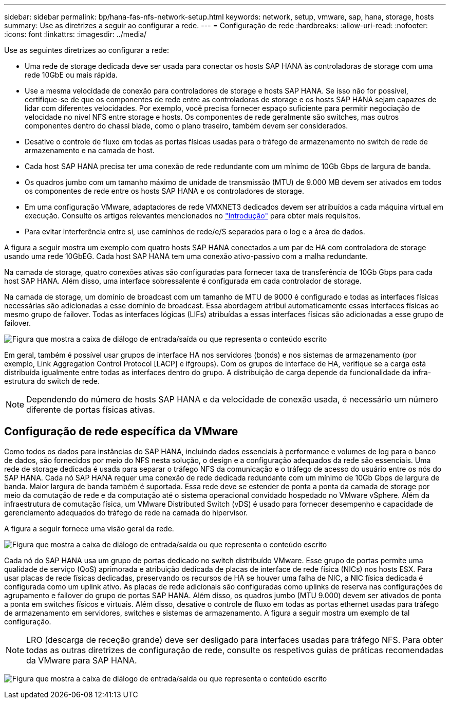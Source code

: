 ---
sidebar: sidebar 
permalink: bp/hana-fas-nfs-network-setup.html 
keywords: network, setup, vmware, sap, hana, storage, hosts 
summary: Use as diretrizes a seguir ao configurar a rede. 
---
= Configuração de rede
:hardbreaks:
:allow-uri-read: 
:nofooter: 
:icons: font
:linkattrs: 
:imagesdir: ../media/


[role="lead"]
Use as seguintes diretrizes ao configurar a rede:

* Uma rede de storage dedicada deve ser usada para conectar os hosts SAP HANA às controladoras de storage com uma rede 10GbE ou mais rápida.
* Use a mesma velocidade de conexão para controladores de storage e hosts SAP HANA. Se isso não for possível, certifique-se de que os componentes de rede entre as controladoras de storage e os hosts SAP HANA sejam capazes de lidar com diferentes velocidades. Por exemplo, você precisa fornecer espaço suficiente para permitir negociação de velocidade no nível NFS entre storage e hosts. Os componentes de rede geralmente são switches, mas outros componentes dentro do chassi blade, como o plano traseiro, também devem ser considerados.
* Desative o controle de fluxo em todas as portas físicas usadas para o tráfego de armazenamento no switch de rede de armazenamento e na camada de host.
* Cada host SAP HANA precisa ter uma conexão de rede redundante com um mínimo de 10Gb Gbps de largura de banda.
* Os quadros jumbo com um tamanho máximo de unidade de transmissão (MTU) de 9.000 MB devem ser ativados em todos os componentes de rede entre os hosts SAP HANA e os controladores de storage.
* Em uma configuração VMware, adaptadores de rede VMXNET3 dedicados devem ser atribuídos a cada máquina virtual em execução. Consulte os artigos relevantes mencionados no link:hana-fas-nfs-introduction.html["Introdução"] para obter mais requisitos.
* Para evitar interferência entre si, use caminhos de rede/e/S separados para o log e a área de dados.


A figura a seguir mostra um exemplo com quatro hosts SAP HANA conectados a um par de HA com controladora de storage usando uma rede 10GbEG. Cada host SAP HANA tem uma conexão ativo-passivo com a malha redundante.

Na camada de storage, quatro conexões ativas são configuradas para fornecer taxa de transferência de 10Gb Gbps para cada host SAP HANA. Além disso, uma interface sobressalente é configurada em cada controlador de storage.

Na camada de storage, um domínio de broadcast com um tamanho de MTU de 9000 é configurado e todas as interfaces físicas necessárias são adicionadas a esse domínio de broadcast. Essa abordagem atribui automaticamente essas interfaces físicas ao mesmo grupo de failover. Todas as interfaces lógicas (LIFs) atribuídas a essas interfaces físicas são adicionadas a esse grupo de failover.

image:saphana-fas-nfs_image10.png["Figura que mostra a caixa de diálogo de entrada/saída ou que representa o conteúdo escrito"]

Em geral, também é possível usar grupos de interface HA nos servidores (bonds) e nos sistemas de armazenamento (por exemplo, Link Aggregation Control Protocol [LACP] e ifgroups). Com os grupos de interface de HA, verifique se a carga está distribuída igualmente entre todas as interfaces dentro do grupo. A distribuição de carga depende da funcionalidade da infra-estrutura do switch de rede.


NOTE: Dependendo do número de hosts SAP HANA e da velocidade de conexão usada, é necessário um número diferente de portas físicas ativas.



== Configuração de rede específica da VMware

Como todos os dados para instâncias do SAP HANA, incluindo dados essenciais à performance e volumes de log para o banco de dados, são fornecidos por meio do NFS nesta solução, o design e a configuração adequados da rede são essenciais. Uma rede de storage dedicada é usada para separar o tráfego NFS da comunicação e o tráfego de acesso do usuário entre os nós do SAP HANA. Cada nó SAP HANA requer uma conexão de rede dedicada redundante com um mínimo de 10Gb Gbps de largura de banda. Maior largura de banda também é suportada. Essa rede deve se estender de ponta a ponta da camada de storage por meio da comutação de rede e da computação até o sistema operacional convidado hospedado no VMware vSphere. Além da infraestrutura de comutação física, um VMware Distributed Switch (vDS) é usado para fornecer desempenho e capacidade de gerenciamento adequados do tráfego de rede na camada do hipervisor.

A figura a seguir fornece uma visão geral da rede.

image:saphana-fas-nfs_image11b.png["Figura que mostra a caixa de diálogo de entrada/saída ou que representa o conteúdo escrito"]

Cada nó do SAP HANA usa um grupo de portas dedicado no switch distribuído VMware. Esse grupo de portas permite uma qualidade de serviço (QoS) aprimorada e atribuição dedicada de placas de interface de rede física (NICs) nos hosts ESX. Para usar placas de rede físicas dedicadas, preservando os recursos de HA se houver uma falha de NIC, a NIC física dedicada é configurada como um uplink ativo. As placas de rede adicionais são configuradas como uplinks de reserva nas configurações de agrupamento e failover do grupo de portas SAP HANA. Além disso, os quadros jumbo (MTU 9.000) devem ser ativados de ponta a ponta em switches físicos e virtuais. Além disso, desative o controle de fluxo em todas as portas ethernet usadas para tráfego de armazenamento em servidores, switches e sistemas de armazenamento. A figura a seguir mostra um exemplo de tal configuração.


NOTE: LRO (descarga de receção grande) deve ser desligado para interfaces usadas para tráfego NFS. Para obter todas as outras diretrizes de configuração de rede, consulte os respetivos guias de práticas recomendadas da VMware para SAP HANA.

image:saphana-fas-nfs_image12.png["Figura que mostra a caixa de diálogo de entrada/saída ou que representa o conteúdo escrito"]
